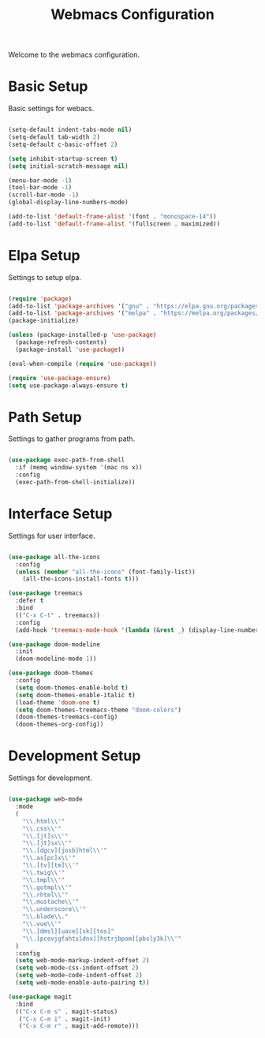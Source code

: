 #+TITLE: Webmacs Configuration
#+PROPERTY: header-args :tangle ~/.emacs.d/init.el

Welcome to the webmacs configuration.

* Basic Setup
Basic settings for webacs.

#+BEGIN_SRC emacs-lisp

  (setq-default indent-tabs-mode nil)
  (setq-default tab-width 2)
  (setq-default c-basic-offset 2)

  (setq inhibit-startup-screen t)
  (setq initial-scratch-message nil)

  (menu-bar-mode -1)
  (tool-bar-mode -1)
  (scroll-bar-mode -1)
  (global-display-line-numbers-mode)

  (add-to-list 'default-frame-alist '(font . "monospace-14"))
  (add-to-list 'default-frame-alist '(fullscreen . maximized))

#+END_SRC

* Elpa Setup
Settings to setup elpa.

#+BEGIN_SRC emacs-lisp

  (require 'package)
  (add-to-list 'package-archives '("gnu" . "https://elpa.gnu.org/packages/"))
  (add-to-list 'package-archives '("melpa" . "https://melpa.org/packages/"))
  (package-initialize)

  (unless (package-installed-p 'use-package)
    (package-refresh-contents)
    (package-install 'use-package))

  (eval-when-compile (require 'use-package))

  (require 'use-package-ensure)
  (setq use-package-always-ensure t)

#+END_SRC

* Path Setup
Settings to gather programs from path.

#+BEGIN_SRC emacs-lisp

  (use-package exec-path-from-shell
    :if (memq window-system '(mac ns x))
    :config
    (exec-path-from-shell-initialize))

#+END_SRC

* Interface Setup
Settings for user interface.

#+BEGIN_SRC emacs-lisp

  (use-package all-the-icons
    :config
    (unless (member "all-the-icons" (font-family-list))
      (all-the-icons-install-fonts t)))

  (use-package treemacs
    :defer t
    :bind
    (("C-x C-t" . treemacs))
    :config
    (add-hook 'treemacs-mode-hook '(lambda (&rest _) (display-line-numbers-mode -1))))

  (use-package doom-modeline
    :init
    (doom-modeline-mode 1))

  (use-package doom-themes
    :config
    (setq doom-themes-enable-bold t)
    (setq doom-themes-enable-italic t)
    (load-theme 'doom-one t)
    (setq doom-themes-treemacs-theme "doom-colors")
    (doom-themes-treemacs-config)
    (doom-themes-org-config))

#+END_SRC

* Development Setup
Settings for development.

#+BEGIN_SRC emacs-lisp

  (use-package web-mode
    :mode
    (
      "\\.html\\'"
      "\\.css\\'"
      "\\.[jt]s\\'"
      "\\.[jt]sx\\'"
      "\\.[dgcv][josb]html\\'"
      "\\.as[pc]x\\'"
      "\\.[tv][tm]\\'"
      "\\.twig\\'"
      "\\.tmpl\\'"
      "\\.gotmpl\\'"
      "\\.rhtml\\'"
      "\\.mustache\\'"
      "\\.underscore\\'"
      "\\.blade\\."
      "\\.vue\\'"
      "\\.[dmsl][uace][sk][tos]"
      "\\.[pcevjgfahtsldnx][hstrjbpom][pbsly3k]\\'"
    )
    :config
    (setq web-mode-markup-indent-offset 2)
    (setq web-mode-css-indent-offset 2)
    (setq web-mode-code-indent-offset 2)
    (setq web-mode-enable-auto-pairing t))

  (use-package magit
    :bind
    (("C-x C-m s" . magit-status)
     ("C-x C-m i" . magit-init)
     ("C-x C-m r" . magit-add-remote)))

#+END_SRC

